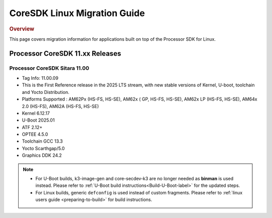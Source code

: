*****************************
CoreSDK Linux Migration Guide
*****************************

.. rubric:: Overview

This page covers migration information for applications built on top
of the Processor SDK for Linux.

Processor CoreSDK 11.xx Releases
================================

Processor CoreSDK Sitara 11.00
------------------------------

- Tag Info: 11.00.09
- This is the First Reference release in the 2025 LTS stream, with new stable versions of Kernel, U-boot, toolchain and Yocto Distribution.
- Platforms Supported : AM62Px (HS-FS, HS-SE), AM62x ( GP, HS-FS, HS-SE), AM62x LP (HS-FS, HS-SE), AM64x 2.0 (HS-FS), AM62A (HS-FS, HS-SE)
- Kernel 6.12.17
- U-Boot 2025.01
- ATF 2.12+
- OPTEE 4.5.0
- Toolchain GCC 13.3
- Yocto Scarthgap/5.0
- Graphics DDK 24.2


.. note::

    - For U-Boot builds, k3-image-gen and core-secdev-k3 are no longer needed
      as **binman** is used instead. Please refer to :ref:`U-Boot build
      instructions<Build-U-Boot-label>` for the updated steps.

    - For Linux builds, generic ``defconfig`` is used instead of custom
      fragments. Please refer to :ref:`linux users guide <preparing-to-build>`
      for build instructions.
